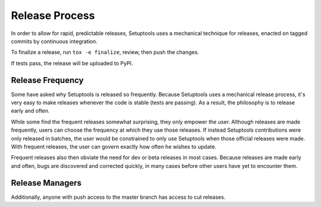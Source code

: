 ===============
Release Process
===============

In order to allow for rapid, predictable releases, Setuptools uses a
mechanical technique for releases, enacted on tagged commits by
continuous integration.

To finalize a release, run ``tox -e finalize``, review, then push
the changes.

If tests pass, the release will be uploaded to PyPI.

Release Frequency
-----------------

Some have asked why Setuptools is released so frequently. Because Setuptools
uses a mechanical release process, it's very easy to make releases whenever the
code is stable (tests are passing). As a result, the philosophy is to release
early and often.

While some find the frequent releases somewhat surprising, they only empower
the user. Although releases are made frequently, users can choose the frequency
at which they use those releases. If instead Setuptools contributions were only
released in batches, the user would be constrained to only use Setuptools when
those official releases were made. With frequent releases, the user can govern
exactly how often he wishes to update.

Frequent releases also then obviate the need for dev or beta releases in most
cases. Because releases are made early and often, bugs are discovered and
corrected quickly, in many cases before other users have yet to encounter them.

Release Managers
----------------

Additionally, anyone with push access to the master branch has access to cut
releases.
